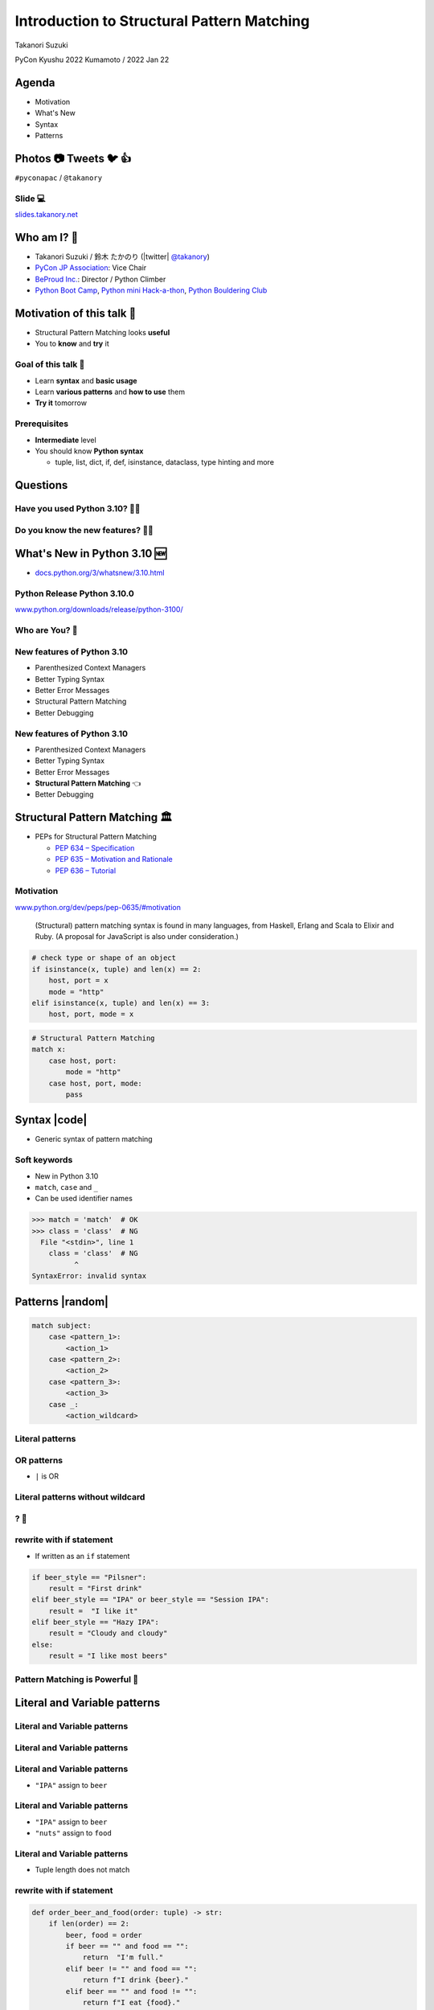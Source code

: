 =============================================
 Introduction to Structural Pattern Matching
=============================================

Takanori Suzuki

PyCon Kyushu 2022 Kumamoto / 2022 Jan 22

.. Thank you for wathing my talk.
   I'm happy to be giving a talk at PyCon APAC.
   I'm Takanori Suzuki
   Talk title is ...

.. 見てくれてありがとう。今日はこれについて話すよ的な

Agenda
======
* Motivation
* What's New
* Syntax
* Patterns

.. Agenda of this talk.
   First, I will share my motivation and goals for this talk.
   Next, I will introduce what's new in Python 3.10.
   Then, I'll explain the syntax of structural pattern matching.
   Finally, various patterns will be explained with code examples.

.. 今日話すことをざっくり説明

Photos 📷 Tweets 🐦 👍
========================
``#pyconapac`` / ``@takanory``

.. I'd be happy to take pictures and share them and give you feedback on Twitter, etc.
   Hashtag is #pyconapac

Slide 💻
---------
`slides.takanory.net <https://slides.takanory.net>`__

.. This slide available on slides.takanory.net.
   And I've already shared this slide on Twitter.
   Please check it out #pyconapac.

Who am I? 👤
=============
* Takanori Suzuki / 鈴木 たかのり (|twitter| `@takanory <https://twitter.com/takanory>`_)
* `PyCon JP Association <https://www.pycon.jp/>`_: Vice Chair
* `BeProud Inc. <https://www.beproud.jp/>`_: Director / Python Climber
* `Python Boot Camp <https://www.pycon.jp/support/bootcamp.html>`_, `Python mini Hack-a-thon <https://pyhack.connpass.com/>`_, `Python Bouldering Club <https://kabepy.connpass.com/>`_

.. image:: /assets/images/sokidan-square.jpg

.. Before the main topic,...I will introduce myself.
   I'm Takanori Suzuki. My twitter is "takanory", please follow me.
   I'm Vice-Chairperson of PyCon JP Association.
   And I'm director of BeProud Inc.
   I'm also active in several Python related communities

Motivation of this talk 💪
===========================
* Structural Pattern Matching looks **useful**
* You to **know** and **try** it

.. Now let's get to the main topic.
   There are a lat of new features in Python 3.10.
   I think Structural Pattern Matching looks pretty useful.
   I'd like to YOU to know about it and try it out.

.. このトークのモチベーション
   3.10で色々新機能が増えている
   Structural Pattern Matchingはかなり便利そう
   みんなに知って使ってみてほしい

Goal of this talk 🥅
---------------------
* Learn **syntax** and **basic usage**
* Learn **various patterns** and **how to use** them
* **Try it** tomorrow

.. You will learn the syntax and basic usage of Structural Pattern Matching.
   And, you witll learn about the various patterns and how to use them.
   You'll be able to try it tomorrow.

.. Structural Pattern Matchingの基本的な使い方を知る
   色々なパターンがあることと、その使い方を知る
   明日から試せる

Prerequisites
-------------
* **Intermediate** level
* You should know **Python syntax**

  * tuple, list, dict, if, def, isinstance, dataclass, type hinting and more

.. This talk is for interemediate level.
   You should have a basic understanding of Python syntax.

Questions
=========

.. First, I have questions

Have you used Python 3.10? 🙋‍♂️
--------------------------------

Do you know the new features? 🙋‍♀️
-----------------------------------
.. Do you know the new features in 3.10?

What's New in Python 3.10 🆕
=============================

.. First, I will introduce to the new features of Python 3.10.

.. Python 3.10の新機能について紹介します

.. revealjs-break::

* `docs.python.org/3/whatsnew/3.10.html <https://docs.python.org/3/whatsnew/3.10.html>`_

.. image:: images/whatsnew.png
   :alt: What's New in Python 3.10

.. The new features are summarized in the "What's new" page of the Python official documentation.

Python Release Python 3.10.0
----------------------------
`www.python.org/downloads/release/python-3100/ <https://www.python.org/downloads/release/python-3100/>`_

.. image:: images/python3100.png
   :width: 70%
   :alt: Python Release Python 3.10.0

.. Python 3.10 was released on October 4, 2021.
   3.10 has many new features...By the way...

Who are You? 🐍
----------------
.. image:: https://user-images.githubusercontent.com/11718525/135937807-fd3e0fd2-a31a-47a4-90c6-b0bb1d0704d4.png
   :width: 70%
   :alt: Python 3.10 release logo

.. This image is "Python 3.10 release logo".
   You can find the new features of 3.10 around this snake.

New features of Python 3.10
---------------------------
* Parenthesized Context Managers
* Better Typing Syntax
* Better Error Messages
* Structural Pattern Matching
* Better Debugging

.. There are five major new features written in the logo.
   Parenthesized...

New features of Python 3.10
---------------------------
* Parenthesized Context Managers
* Better Typing Syntax
* Better Error Messages
* **Structural Pattern Matching** 👈
* Better Debugging

.. In this talks, I will talk about Structural Pattern Matching.

Structural Pattern Matching 🏛
==============================

.. revealjs-break::

* PEPs for Structural Pattern Matching

  * `PEP 634 – Specification <https://www.python.org/dev/peps/pep-0634/>`_
  * `PEP 635 – Motivation and Rationale <https://www.python.org/dev/peps/pep-0635/>`_
  * `PEP 636 – Tutorial <https://www.python.org/dev/peps/pep-0636/>`_

.. Because of the large function of Structural Patten Matching, it is diveded into 3 PEPs.
   Specification, Motivation and Rationale and Tutorial.
   If you are interested, please read PEPs.

.. パターンマッチングは大きな機能なので3つのPEPにわけて提案されています。

Motivation
----------
`www.python.org/dev/peps/pep-0635/#motivation <https://www.python.org/dev/peps/pep-0635/#motivation>`_

  (Structural) pattern matching syntax is found in many languages, from Haskell, Erlang and Scala to Elixir and Ruby. (A proposal for JavaScript is also under consideration.)

.. This sentence is the motivation for the Structural Pattern Matching written in PEP.

.. この文章はPEPに書いてあるパターンマッチングのモチベーションです

.. revealjs-break::

.. code-block:: python

   # check type or shape of an object
   if isinstance(x, tuple) and len(x) == 2:
       host, port = x
       mode = "http"
   elif isinstance(x, tuple) and len(x) == 3:
       host, port, mode = x

.. code-block:: python

   # Structural Pattern Matching
   match x:
       case host, port:
           mode = "http"
       case host, port, mode:
           pass

.. The if-elif-else idiom is often used to check type or share of an object.
   For example isinstance(), hasattr(), len(), key in dict.
   Use match statements to write more elegantly.
   This is the motivation for Structural Pattern Matching.
   Now that you know the motivation, let's talk about the syntax.

.. isinstance()で型をチェックして中身を見て、みたいなのをよくやるけど、それがもっとエレガントに書ける

Syntax |code|
=============
* Generic syntax of pattern matching

.. revealjs-code-block:: python
   :data-line-numbers: 1|2-9

   match subject:
       case <pattern_1>:
           <action_1>
       case <pattern_2>:
           <action_2>
       case <pattern_3>:
           <action_3>
       case _:
           <action_wildcard>

.. A match statement takes an expression ... and compares its value to successive patterns given as one or more case blocks.

Soft keywords
-------------
* New in Python 3.10
* ``match``, ``case`` and ``_``
* Can be used identifier names

.. code-block:: python

   >>> match = 'match'  # OK
   >>> class = 'class'  # NG
     File "<stdin>", line 1
       class = 'class'  # NG
             ^
   SyntaxError: invalid syntax

.. Soft keywords are a new language specification in 3.10.
   match, case and _ are soft keywords.
   Soft keywords can be used identifier names.
   Next, let's talk about patterns!!

.. 新しくソフトキーワードができた。
   match, case, _はソフトキーワード。
   ソフトキーワードは識別子に使用できる
   では、実際の書き方を説明していきます。

Patterns |random|
=================
.. revealjs-break::

.. code-block:: python

   match subject:
       case <pattern_1>:
           <action_1>
       case <pattern_2>:
           <action_2>
       case <pattern_3>:
           <action_3>
       case _:
           <action_wildcard>

.. This is the syntax I introduced before.
   You can specify various patterns after case.
   I will introduce patterns with code examples.

.. これはsyntaxですが、patternにはさまざまなpattensを指定できます。
   いくつかを紹介していきます。

**Literal** patterns
--------------------
.. revealjs-code-block:: python
   :data-line-numbers: 1-7|1,8-9

   match beer_style:
       case "Pilsner":
           result = "First drink"
       case "IPA":
           result = "I like it"
       case "Hazy IPA":
           result = "Cloudy and cloudy"
       case _:
           result = "I like most beers"

.. First, Literal patterns. Literal patterns are the simplest patterns.
   If the value of beer_style is "Pilsner", then "here" will be executed.
   (ページ送り)
   If the value doesn't match any of the patterns, it will match _.
   _ is wildcard.

.. beer_styleの中身がXXXならYYYを返します。
   どれもマッチしなければワイルドカードの _ にマッチします。
   _ はワイルドカードです

**OR** patterns
---------------
* ``|`` is OR

.. revealjs-code-block:: python
   :data-line-numbers: 4-5

   match beer_style:
       case "Pilsner":
           result = "First drink"
       case "IPA" | "Session IPA":
           result = "I like it"
       case "Hazy IPA":
           result = "Cloudy and cloudy"
       case _:
           result = "I like most beers"

.. This pattern matches IPA or Session IPA

Literal patterns **without wildcard**
-------------------------------------
.. revealjs-code-block:: python
   :data-line-numbers: 8-9

   match beer_style:
       case "Pilsner":
           result = "First drink"
       case "IPA":
           result = "I like it"
       case "Hazy IPA":
           result = "Cloudy and cloudy"
       # case _:
       #     result = "I like most beers"

.. I commented out the last wildcard.
   If the value doesn't match any of the pattens, nothing will happen.

.. 最後のワイルドカードを削除する。
   それ以外を選んだらなにも起こらない。

? 🤔
-----

.. What?
   Doesn't look very useful, does it?

.. あんまり便利りそうに見えない

rewrite with **if** statement
-----------------------------
* If written as an ``if`` statement

.. code-block:: python

   if beer_style == "Pilsner":
       result = "First drink"
   elif beer_style == "IPA" or beer_style == "Session IPA":
       result =  "I like it"
   elif beer_style == "Hazy IPA":
       result = "Cloudy and cloudy"
   else:
       result = "I like most beers"

.. If you write it in an if statement, you won't see much difference.
   You're ritght.
   But...

.. こんなif文とかわなないのでは?
   あなたの考えは正しいです。
   But...

Pattern Matching is **Powerful** 💪
------------------------------------
.. But...Pattern Matching is much more powerful.
   I will introduce useful patterns.

.. これからさらに強力なパターンを紹介します。

Literal and **Variable** patterns
=================================

Literal and **Variable** patterns
---------------------------------
.. revealjs-code-block:: python

   def order_beer_and_food(order: tuple) -> str:
       match (order):
           case ("", ""):
               return "Please order something."
           case (beer, ""):
               return f"I drink {beer}."
           case ("", food):
               return f"I eat {food}."
           case (beer, food):
               return f"I drink {beer} with {food}."
           case _:
               return "one beer and one food only."

.. Let's consider a function receives beer and food orders tuple.

.. このようなタプルを受け取る関数を考えてみます。

Literal and **Variable** patterns
---------------------------------

.. revealjs-code-block:: python
   :data-line-numbers: 1-4,14

   def order_beer_and_food(order: tuple) -> str:
       match (order):
           case ("", ""):  # match here
               return "Please order something."
           case (beer, ""):
               return f"I drink {beer}."
           case ("", food):
               return f"I eat {food}."
           case (beer, food):
               return f"I drink {beer} with {food}."
           case _:
               return "one beer and one food only."

   order_beer_and_food(("", ""))  # -> Please order something.

.. If the argument is (empty, empty) tuple, the pattern in the 3rd line will be matched. The return "Please order something."

Literal and **Variable** patterns
---------------------------------
* ``"IPA"`` assign to ``beer``

.. revealjs-code-block:: python
   :data-line-numbers: 1-2,5-6,14

   def order_beer_and_food(order: tuple) -> str:
       match (order):
           case ("", ""):
               return "Please order something."
           case (beer, ""):  # match here
               return f"I drink {beer}."
           case ("", food):
               return f"I eat {food}."
           case (beer, food):
               return f"I drink {beer} with {food}."
           case _:
               return "one beer and one food only."

   order_beer_and_food(("IPA", ""))  # -> I drink IPA.

.. If the argument is ("IPA", empty) tuple, the pattern in the 5th line will be matched.
   Then the first value of the tuple, IPA, is then assigned to the beer variable.
   The result is "I drink IPA."

Literal and **Variable** patterns
---------------------------------
* ``"IPA"`` assign to ``beer``
* ``"nuts"`` assign to ``food``

.. revealjs-code-block:: python
   :data-line-numbers: 1-2,9-10,14

   def order_beer_and_food(order: tuple) -> str:
       match (order):
           case ("", ""):
               return "Please order something."
           case (beer, ""):
               return f"I drink {beer}."
           case ("", food):
               return f"I eat {food}."
           case (beer, food):  # match here
               return f"I drink {beer} with {food}."
           case _:
               return "one beer and one food only."

   order_beer_and_food(("IPA", "nuts"))  # -> I drink IPA with nuts.

.. If the argument is ("IPA", "nuts"), the pattern in the 9th line will be matched.
   Then the first value "IPA" is then assigned to the beer variable.
   And the second value "nuts" is then assigned to the food variable.
   The result is "I drink IPA with nuts."

Literal and **Variable** patterns
---------------------------------
* Tuple length does not match

.. revealjs-code-block:: python
   :data-line-numbers: 1-2,11-14

   def order_beer_and_food(order: tuple) -> str:
       match (order):
           case ("", ""):
               return "Please order something."
           case (beer, ""):
               return f"I drink {beer}."
           case ("", food):
               return f"I eat {food}."
           case (beer, food):
               return f"I drink {beer} with {food}."
           case _:  # match here
               return "one beer and one food only."

   order_beer_and_food(("IPA", "nuts", "spam"))  # -> one beer and one food only.
.. If the argument is ("IPA", "nuts", "spam"), the whildcard pattern will be matched.
   Because the length of the tuple is not 2.
   The result is "one beer and one food only."

rewrite with **if** statement
-----------------------------
.. code-block:: python

   def order_beer_and_food(order: tuple) -> str:
       if len(order) == 2:
           beer, food = order
           if beer == "" and food == "":
               return  "I'm full."
           elif beer != "" and food == "":
               return f"I drink {beer}."
           elif beer == "" and food != "":
               return f"I eat {food}."
           else:
               return f"I drink {beer} with {food}."
       else:
           return  "one beer and one food only."

.. I rewrite it with an if statement.
   I think this code is a bit confusing.

Which do you like?
------------------
* Structural Pattern Matching
* ``if`` statement

**Order** is important ⬇️
==========================
.. revealjs-code-block:: python
   :data-line-numbers: 3-4,14

   def order_beer_and_food(order: tuple) -> str:
       match (order):
           case (beer, food):  # match here
               return f"I drink {beer} with {food}."
           case ("", ""):  # never reach
               return "Please order something."
           case (beer, ""):  # never reach
               return f"I drink {beer}."
           case ("", food):  # never reach
               return f"I eat {food}."
           case _:
               return "one beer and one food only."

   order_beer_and_food(("IPA", ""))  # -> I drink IPA with .

.. There is one note of caution.
   The order of the cases is important.
   The patterns are compared in order from top to bottom, so if you write it this way, it will match the first pattern.
   As a result, no other patterns will be reached.

.. 一つ注意点があります。caseの順番は重要です。
   上から順にマッチするのでこのように書くとすべて最初のパターンにマッチしてしまいます。

**Classes** patterns
====================
.. Next, Classes patterns.

**Classes** patterns
--------------------
.. code-block:: python

   @dataclass
   class Order:  # Order(beer="IPA"), Order("Ale", "nuts")...
       beer: str = ""
       food: str = ""

.. code-block:: python

   def order_with_class(order: Order) -> str:
       match (order):
           case Order(beer="", food=""):
               return "Please order something."
           case Order(beer=beer, food=""):
               return f"I drink {beer}."
           case Order(beer="", food=food):
               return f"I eat {food}."
           case Order(beer=beer, food=food):
               return f"I drink {beer} with {food}."
           case _:
               return "Not an order."

.. Order class has beer and food attributes.
   First case is the pattern matches when beer and food are empty.
   Second case is the pattern matches when only food is empty.
   Then the value of order.beer will be assignend to beer variable.
   3rd case is order.food value assigned to food variable.
   4th case is order.beer and order.food value assignend beer and food.

.. beerとfoodを属性に持つorderクラスを作ります

**Results**: Classes patterns
-----------------------------

.. code-block:: python

   >>> order_with_class(Order())
   'Please order something.'
   >>> order_with_class(Order(beer="Ale"))
   'I drink Ale.'
   >>> order_with_class(Order(food="fries"))
   'I eat fries.'
   >>> order_with_class(Order("Ale", "fries"))
   'I drink Ale with fries.'
   >>> order_with_class("IPA")
   'Not an order.'

.. The results are here.
   It works in the same way as the previous tuple case.

.. 先程のタプルと同じように動作します

Classes patterns
----------------
.. code-block:: python

   def order_with_class(order: Order) -> str:
       match (order):
           case Order(beer="", food=""):
               return "Please order something."
           case Order(beer=beer, food=""):
               return f"I drink {beer}."
           case Order(beer="", food=food):
               return f"I eat {food}."
           case Order(beer=beer, food=food):
               return f"I drink {beer} with {food}."
           case _:
               return "Not an order."

.. Rewrite this code of classes pattern with if statement.

rewrite with **if** statement
-----------------------------
.. code-block:: python

   def order_with_class(order: Order) -> str:
       if isinstance(order, Order):
           if order.beer == "" and order.food == "":
               return  "Please order something."
           elif order.beer != "" and order.food == "":
               return f"I drink {order.beer}."
           elif order.beer == "" and order.food != "":
               return f"I eat {order.food}."
           else:
               return f"I drink {order.beer} with {order.food}."
       else:
           return "Not an order."

.. I rewrote that code  with if statements.
   It looks a little cluttered.
   And, Classes patterns are much more powerful.

.. if文で書いてみるとこんな感じになります。ちょっとごちゃごちゃしてますね。
   まだまだあります

**Order** classses
------------------
.. code-block:: python

   @dataclass
   class Beer:  # Beer("IPA", "Pint")
       style: str
       size: str

   @dataclass
   class Food:  # Food("nuts")
       name: str

   @dataclass
   class Water:  # Water(4)
       number: int

.. There are three classes representing order of beer, food, and water.
   Each classes has attributes beer style and size, food name, and the number of glasses of water.

.. ビール、フード、水の注文を表すそれぞれのクラスがあるとします。

**Classes** patterns
--------------------
* With **multiple** classes

.. code-block:: python

   def order_with_classes(order: Beer|Food|Water) -> str:
       match (order):
           case Beer(style=style, size=size):
               return f"I drink {size} of {style}."
           case Food(name=name):
               return f"I eat {name}."
           case Water(number=number):
               return f"{number} glasses of water, please."
           case _:
               return "Not an order."

.. This code written in classes patterns with multiple classess.
   It is easy to recognize because it branches based on the type of classes.

.. classes patternsで書くとこうなります。
   それぞれのクラスの型で分岐するのでわかりやすいです。

rewrite with **if** statement
-----------------------------
.. code-block:: python

   def order_with_classes(order: Beer|Food|Water) -> str:
       if isinstance(order, Beer):
           return f"I drink {order.size} of {order.style}."
       elif isinstance(order, Food):
           return f"I eat {order.name}."
       elif isinstance(order, Water):
           return f"{order.number} glasses of water, please."
       else:
           return "Not an order."

.. I rewrite that code  with if statements. It looks like this.
   The match case is cleaner and readable, don't you think?

.. match caseで書いた方がすっきりして読みやすいと思いませんか?

**Sequense** patterns ➡️
==========================

**Sequense** patterns ➡️
--------------------------
* Parse the order text
* for example:

.. code-block:: python

   order_text = "beer IPA pint"
   order_text = "food nuts"
   order_text = "water 3"
   order_text = "bill"

.. Next, I will explain about Sequense pattens.
   In this caes, I'll parse the order text.
   For example...

.. 次はシーケンスのマッチについて解説します。
   ここでは注文のテキストを解析します。
   In this caes, I'll parse the order text.

Matching multiple patterns
--------------------------
* Matching by **length** of sequence

.. code-block:: python

   match order_text.split():
       case [action]:  # match "bill"
           ...
       case [action, name]:  # match "food nuts", "water 3"
           ...
       case [action, name, size]:  # match "beer IPA pint"
           ...

.. This code can match the patterns of multiple sequences.
   In this case, there are patterns with list lengths of 1, 2, and 3.

.. 複数のシーケンスのパターンにマッチできます。
   この場合はリストの長さが1、2、3のパターンがあります。

Matching specific values
------------------------
* Matching specific attions(bill, food...)

.. code-block:: python

   match order_text.split():
       case ["bill"]:  # match "bill"
           calculate_amount()
       case ["food", food]:  # match "food nuts"
           tell_kitchen(food)
       case ["water", number]:  # match "water 3"
           grass_of_water(number)
       case ["beer", style, size]:  # match "beer IPA pint"
           tell_beer_master(style, size)

.. Also, if you write the pattern like this, any value in the list will be matched with a specific string(bill, food...).
   This is a combination of sequence patterns and literal patterns.

.. また、このようにパターンを書くと、リストの任意の値が特定の文字列とマッチします

Capturing matched **sub-patterns**
----------------------------------
* Valid beer size are ``"Pint"`` and ``"HalfPint"``
* ``"beer IPA 1-liter"`` is invalid

.. code-block:: python

   match order_text.split():
       ...
       case ["beer", style, ("Pint" | "HalfPint")]:
           # I don't know beer size

.. Valid beer sizes are Pint or Half Pint only.
   For example, "beer IPA 1-liter" is invalid.
   Using the OR patterns in this way, you can match any value.
   But I don't know beer size. How do I get the value of size.

.. 有効なビールのサイズはPintとHalfPintのみだとします

Capturing matched **sub-patterns**
----------------------------------

* Use **as** patterns
* Assign the size value(``"Pint"`` or ``"HalfPint"``) to ``size``

.. code-block:: python

   match order_text.split():
       ...
       case ["beer", style, ("Pint" | "HalfPint") as size]:
           tell_beer_master(style, size)

.. In this case, use as patterns.
   Assign the size value(Pint or HalfPint) to the size variable.


Matching **multiple values**
----------------------------
* Can handle multiple food order
* example:

  * ``"food nuts fries pickles"``

.. code-block:: python

   order_text = "food nuts fries pickles"

   match order_text.split():
       ...
       case ["food", food]:  # capture single value
           tell_kitchen(food)

.. I want to order multiple food items at once.
   For example "food nuts fries pickles",
   But this sequence pattern can handle single food.

Matching **multiple values**
----------------------------
* Add **\*** to variable name

.. code-block:: python

   order_text = "food nuts fries pickles"

   match order_text.split():
       ...
       case ["food", *foods]:  # capture multiple values
           for food in foods:  # ("nuts", "fries", "pickles")
               tell_kitchen(name)

.. If I add * to the variable name(foods), multiple values will be assigned.
   Now I can order multiple food items at once!

.. これで一度に複数のフードを注文できるようになりました!

**Mapping** Patterns 📕
========================
.. Last patterns is Mapping pattens.

**Mapping** Patterns 📕
------------------------
* Pattern match for **dictinaries**
* Useful for alalyzing **JSON**

.. code-block:: python

   order_dict = {"beer": "IPA", "size": "Pint"}

   match order_dict:
       case {"food": food}:
           tell_kitchen(food)
       case {"beer": style, "size": ("Pint" | "HalfPint") as size}:
           tell_beer_master(style, size)
       case {"beer": style, "size": _}:
           print("Unknown beer size")
       case {"water": number}:
           grass_of_water(number)
       case {"bill": _}:
           calculate_amount()

.. The pattern is matched by map types such as dictionaries.
   The mapping pattern is useful for analyzing a JSON-loaded dictionary.

Matching **builtin** classes
----------------------------
* Use **str()**, **int()** and more

.. code-block:: python

   order_dict = {"water": 3}
   # order_dict = {"water": "three"}  # Doesn't match

   match order_dict:
       case {"food": str(food)}:
           tell_kitchen(food)
       case {"beer": str(style), "size": ("Pint" | "HalfPint") as size}:
           tell_beer_master(style, size)
       case {"beer": str(style), "size": _}:
           print("Unknown beer size")
       case {"water": int(number)}:
           grass_of_water(number)
       case {"bill": _}:
           calculate_amount()

.. You can use builtin classes to specify the type of the value.
   In this code, food and beer style are string, and the number of water is an integer only.
   If the value of water is string, it will not match the pattern.

.. このコードでは、料理やビールの種類は文字列で、水の数は整数のみとなります。
   もしwaterの値が文字のthreeの場合は、パターンにマッチしません。

Guards 💂‍♀️
============

.. Finally, let me introduce Guards.

.. 最後にガードについて説明します。

Guards 💂‍♀
------------
* **if** statement after pattern

.. code-block:: python

   order_list = ["water", 3]  # -> 3 glasses of water, please.
   # order_list = ["water", 15]  # -> You can only order 1-9 glasses of water.

   match order_list:
       case ["water", int(number)] if 0 < number < 10:
           print(f"{number} glasses of water, please.")
       case ["water", _]:
           print("You can only order 1-9 glasses of water.")

.. If you write an if statement after the pattern, it becomes a guard.
   This code will match if the second value of order_list is an integer.
   After that, a guard checks if the number is in the range of 1-9.

.. パターンの後ろにif文を書くとguardになります。

Summary
=======
.. revealjs-break::

* Motivation 💪
* Syntax |code|

  * Soft keywords: ``match``, ``case`` and ``_``
* Patterns |random|

  * Literal, Variable, Classes, Sequense, Mapping
  * Wildcard, OR, AS, Guards

.. Summary of this talks.
   I tald about ...

**Try** Structural Pattern Matching 👍
---------------------------------------
.. If you think pattern matching looks good, give it a try!!

.. もしパターンマッチよさそうだなと思ったら、挑戦してみてください

References 📚
--------------
* `What's New In Python 3.10 <https://docs.python.org/ja/3.10/whatsnew/3.10.html>`_
* `Python Release Python 3.10.0 <https://www.python.org/downloads/release/python-3100/>`_
* `PEP 634 -- Structural Pattern Matching: Specification <https://www.python.org/dev/peps/pep-0634/>`_
* `PEP 635 -- Structural Pattern Matching: Motivation and Rationale <https://www.python.org/dev/peps/pep-0635/>`_
* `PEP 636 -- Structural Pattern Matching: Tutorial <https://www.python.org/dev/peps/pep-0636/>`_

.. References are here

Thank you !! 🙏
===============
Takanori Suzuki (|twitter| `@takanory <https://twitter.com/takanory>`_)

`slides.takanory.net <https://slides.takanory.net/>`_

.. image:: /assets/images/sokidan-square.jpg

.. Thank you for your attention.
   I hope to see you at PyCon held onsite somewhere.

What's New in Python 3.10 🆕
=============================
.. revealjs-break::

* **Parenthesized Context Managers** 👈
* **Better Error Messages** 👈
* **Better Typing Syntax** 👈
* Structural Pattern Matching
* Better Debugging

Parenthesized Context Managers
------------------------------
.. code-block:: python

   # 3.10
   with (
       open('craftbeer.txt') as f1,
       open('beer-in-kanda.txt') as f2,
   ):
       ...

.. code-block:: python

   # Before 3.10
   with open('craftbeer.txt') as f1, \
        open('beer-in-kanda.txt') as f2
       ...

Better Error Messages
---------------------
.. code-block:: python

   # Brackets are not closed
   beer_types = ['Pilsner', 'Ale', 'IPA', 'Hazy IPA'
   print(beer_types)

.. revealjs-code-block:: python
   :data-line-numbers: 3-6

   $ python3.10 beer_styles.py
     File ".../beer_styles.py", line 2
       beer_styles = ['Pilsner', 'Ale', 'IPA', 'Hazy IPA'
                     ^
   SyntaxError: '[' was never closed
   # Easy to understand!!

.. revealjs-code-block:: python
   :data-line-numbers: 3-5

   $ python3.9 beer_styles.py
     File ".../beer_styles.py", line 3
       print(beer_styles)
       ^
   SyntaxError: invalid syntax

Better Error Messages
---------------------
.. revealjs-code-block:: python
   :data-line-numbers: 3-7

   # 3.10
   >>> if beer_syle = 'IPA':
     File "<stdin>", line 1
       if beer_syle = 'IPA':
          ^^^^^^^^^^^^^^^^^
   SyntaxError: invalid syntax. Maybe you meant '==' or ':=' instead of '='?
   # Very friendly!!

.. revealjs-code-block:: python
   :data-line-numbers: 3-5

   # Before 3.10
   >>> if beer_syle = 'IPA':
     File "<stdin>", line 1
       if beer_syle = 'IPA':
                    ^
   SyntaxError: invalid syntax

Better Typing Syntax
--------------------
* `PEP 604 <https://www.python.org/dev/peps/pep-0604>`_: New Type Union Operator

  * ``Union[X, Y]`` → ``X | Y``
  * ``Optional[X]`` → ``X | None``

.. revealjs-code-block:: python
   :data-line-numbers: 2

   # 3.10
   def drink_beer(number: int | float) -> str | None
       if am_i_full(number):
           return 'I'm full'

.. revealjs-code-block:: python
   :data-line-numbers: 2

   # Before 3.10
   def drink_beer(number: Union[int, float]) -> Optional[str]
       if am_i_full(number):
           return 'I'm full'

.. revealjs-break::

* `PEP 613 <https://www.python.org/dev/peps/pep-0613>`_: TypeAlias

.. code-block:: python

   # 3.10
   BeerStr: TypeAlias = 'Beer[str]'  # a type alias
   LOG_PREFIX = 'LOG[DEBUG]'  # a module constant

.. code-block:: python

   # Before 3.10
   BeerStr = 'Beer[str]'  # a type alias
   LOG_PREFIX = 'LOG[DEBUG]'  # a module constant

.. revealjs-break::

* Can use Python 3.7 - 3.9

.. code-block:: python

   from __future__ import annotations

   def drink_beer(number: int | float) -> str | None
       if am_i_full(number):
           return 'I'm full'

Try Python 3.10 👍
-------------------
